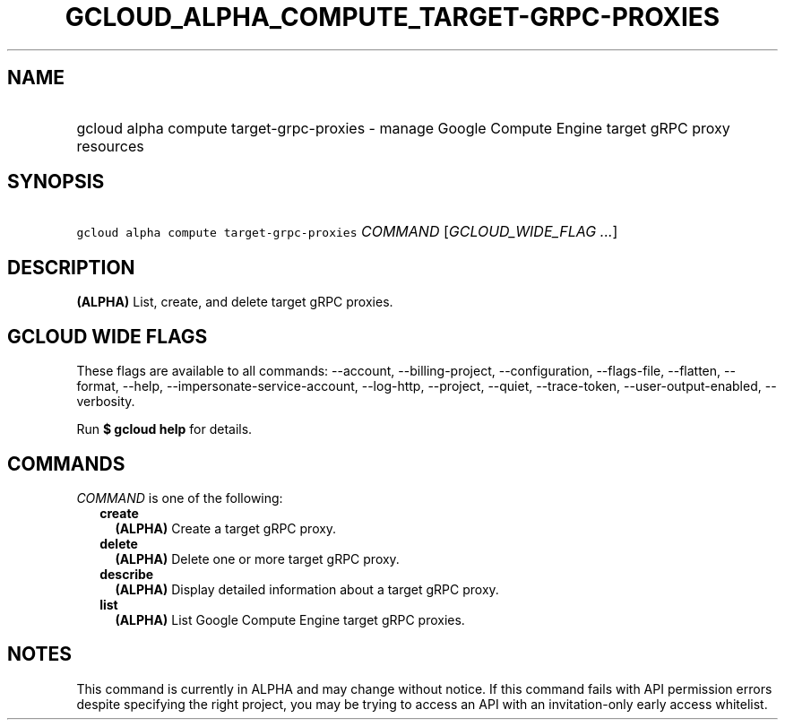 
.TH "GCLOUD_ALPHA_COMPUTE_TARGET\-GRPC\-PROXIES" 1



.SH "NAME"
.HP
gcloud alpha compute target\-grpc\-proxies \- manage Google Compute Engine target gRPC proxy resources



.SH "SYNOPSIS"
.HP
\f5gcloud alpha compute target\-grpc\-proxies\fR \fICOMMAND\fR [\fIGCLOUD_WIDE_FLAG\ ...\fR]



.SH "DESCRIPTION"

\fB(ALPHA)\fR List, create, and delete target gRPC proxies.



.SH "GCLOUD WIDE FLAGS"

These flags are available to all commands: \-\-account, \-\-billing\-project,
\-\-configuration, \-\-flags\-file, \-\-flatten, \-\-format, \-\-help,
\-\-impersonate\-service\-account, \-\-log\-http, \-\-project, \-\-quiet,
\-\-trace\-token, \-\-user\-output\-enabled, \-\-verbosity.

Run \fB$ gcloud help\fR for details.



.SH "COMMANDS"

\f5\fICOMMAND\fR\fR is one of the following:

.RS 2m
.TP 2m
\fBcreate\fR
\fB(ALPHA)\fR Create a target gRPC proxy.

.TP 2m
\fBdelete\fR
\fB(ALPHA)\fR Delete one or more target gRPC proxy.

.TP 2m
\fBdescribe\fR
\fB(ALPHA)\fR Display detailed information about a target gRPC proxy.

.TP 2m
\fBlist\fR
\fB(ALPHA)\fR List Google Compute Engine target gRPC proxies.


.RE
.sp

.SH "NOTES"

This command is currently in ALPHA and may change without notice. If this
command fails with API permission errors despite specifying the right project,
you may be trying to access an API with an invitation\-only early access
whitelist.

